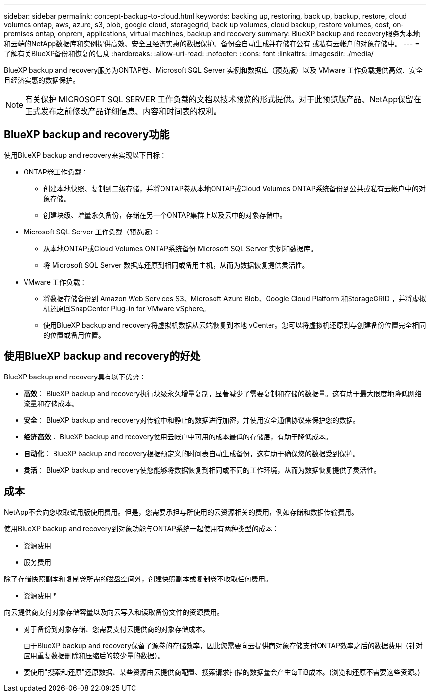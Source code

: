 ---
sidebar: sidebar 
permalink: concept-backup-to-cloud.html 
keywords: backing up, restoring, back up, backup, restore, cloud volumes ontap, aws, azure, s3, blob, google cloud, storagegrid, back up volumes, cloud backup, restore volumes, cost, on-premises ontap, onprem, applications, virtual machines, backup and recovery 
summary: BlueXP backup and recovery服务为本地和云端的NetApp数据库和实例提供高效、安全且经济实惠的数据保护。备份会自动生成并存储在公有 或私有云帐户的对象存储中。 
---
= 了解有关BlueXP备份和恢复的信息
:hardbreaks:
:allow-uri-read: 
:nofooter: 
:icons: font
:linkattrs: 
:imagesdir: ./media/


[role="lead"]
BlueXP backup and recovery服务为ONTAP卷、Microsoft SQL Server 实例和数据库（预览版）以及 VMware 工作负载提供高效、安全且经济实惠的数据保护。


NOTE: 有关保护 MICROSOFT SQL SERVER 工作负载的文档以技术预览的形式提供。对于此预览版产品、NetApp保留在正式发布之前修改产品详细信息、内容和时间表的权利。



== BlueXP backup and recovery功能

使用BlueXP backup and recovery来实现以下目标：

* ONTAP卷工作负载：
+
** 创建本地快照、复制到二级存储，并将ONTAP卷从本地ONTAP或Cloud Volumes ONTAP系统备份到公共或私有云帐户中的对象存储。
** 创建块级、增量永久备份，存储在另一个ONTAP集群上以及云中的对象存储中。


* Microsoft SQL Server 工作负载（预览版）：
+
** 从本地ONTAP或Cloud Volumes ONTAP系统备份 Microsoft SQL Server 实例和数据库。
** 将 Microsoft SQL Server 数据库还原到相同或备用主机，从而为数据恢复提供灵活性。


* VMware 工作负载：
+
** 将数据存储备份到 Amazon Web Services S3、Microsoft Azure Blob、Google Cloud Platform 和StorageGRID ，并将虚拟机还原回SnapCenter Plug-in for VMware vSphere。
** 使用BlueXP backup and recovery将虚拟机数据从云端恢复到本地 vCenter。您可以将虚拟机还原到与创建备份位置完全相同的位置或备用位置。






== 使用BlueXP backup and recovery的好处

BlueXP backup and recovery具有以下优势：

* **高效**： BlueXP backup and recovery执行块级永久增量复制，显著减少了需要复制和存储的数据量。这有助于最大限度地降低网络流量和存储成本。
* **安全**： BlueXP backup and recovery对传输中和静止的数据进行加密，并使用安全通信协议来保护您的数据。
* **经济高效**： BlueXP backup and recovery使用云帐户中可用的成本最低的存储层，有助于降低成本。
* **自动化**： BlueXP backup and recovery根据预定义的时间表自动生成备份，这有助于确保您的数据受到保护。
* **灵活**： BlueXP backup and recovery使您能够将数据恢复到相同或不同的工作环境，从而为数据恢复提供了灵活性。




== 成本

NetApp不会向您收取试用版使用费用。但是，您需要承担与所使用的云资源相关的费用，例如存储和数据传输费用。

使用BlueXP backup and recovery到对象功能与ONTAP系统一起使用有两种类型的成本：

* 资源费用
* 服务费用


除了存储快照副本和复制卷所需的磁盘空间外，创建快照副本或复制卷不收取任何费用。

* 资源费用 *

向云提供商支付对象存储容量以及向云写入和读取备份文件的资源费用。

* 对于备份到对象存储、您需要支付云提供商的对象存储成本。
+
由于BlueXP backup and recovery保留了源卷的存储效率，因此您需要向云提供商对象存储支付ONTAP效率之后的数据费用（针对应用重复数据删除和压缩后的较少量的数据）。

* 要使用"搜索和还原"还原数据、某些资源由云提供商配置、搜索请求扫描的数据量会产生每TiB成本。(浏览和还原不需要这些资源。)
+
ifdef::aws[]

+
** 在AWS中、 https://aws.amazon.com/athena/faqs/["Amazon Athena"^] 和 https://aws.amazon.com/glue/faqs/["AWS 胶水"^] 资源部署在新的S3存储分段中。
+
endif::aws[]



+
ifdef::azure[]

+
** 在Azure中、是 https://azure.microsoft.com/en-us/services/synapse-analytics/?&ef_id=EAIaIQobChMI46_bxcWZ-QIVjtiGCh2CfwCsEAAYASAAEgKwjvD_BwE:G:s&OCID=AIDcmm5edswduu_SEM_EAIaIQobChMI46_bxcWZ-QIVjtiGCh2CfwCsEAAYASAAEgKwjvD_BwE:G:s&gclid=EAIaIQobChMI46_bxcWZ-QIVjtiGCh2CfwCsEAAYASAAEgKwjvD_BwE["Azure Synapse工作空间"^] 和 https://azure.microsoft.com/en-us/services/storage/data-lake-storage/?&ef_id=EAIaIQobChMIuYz0qsaZ-QIVUDizAB1EmACvEAAYASAAEgJH5fD_BwE:G:s&OCID=AIDcmm5edswduu_SEM_EAIaIQobChMIuYz0qsaZ-QIVUDizAB1EmACvEAAYASAAEgJH5fD_BwE:G:s&gclid=EAIaIQobChMIuYz0qsaZ-QIVUDizAB1EmACvEAAYASAAEgJH5fD_BwE["Azure数据湖存储"^] 在您的存储帐户中配置以存储和分析数据。
+
endif::azure[]





ifdef::gcp[]

* 在 Google 中，部署了一个新的 bucket，并且 https://cloud.google.com/bigquery["Google Cloud BigQuery服务"^]在帐户/项目级别进行配置。endif::gcp[]
+
** 如果您计划从已移至归档对象存储的备份文件还原卷数据、则需要从云提供商处支付额外的每GiB检索费用和按请求付费。
** 如果您计划在恢复卷数据的过程中扫描备份文件中的勒索软件（如果您为云备份启用了 DataLock 和勒索软件保护），那么您还将承担来自云提供商的额外出口成本。




* 服务费用 *

服务费用支付给NetApp、用于支付向对象存储和从这些备份向卷或文件创建_备份的成本。您只需为对象存储中保护的数据付费，该费用按备份到对象存储的ONTAP卷的源逻辑使用容量（ ONTAP效率之前）计算。此容量也称为前端 TB （前端 TB ）。

有三种方式可以支付备份服务费用：

* 第一种选择是从云提供商订阅，这样您可以按月付费。
* 第二种选择是获得年度合同。
* 第三种选择是直接从 NetApp 购买许可证。阅读<<许可,许可>>部分了解详情。




== 许可

BlueXP backup and recovery现已推出免费试用版。您可以在限定时间内无需许可证密钥即可使用该服务。

BlueXP备份和恢复可用于以下使用模式：

* *自带许可证 (BYOL)*：从NetApp购买的许可证，可与任何云提供商一起使用。
* *即用即付 (PAYGO)*：从云提供商的市场按小时订阅。
* *年度*：云提供商市场提供的年度合同。


只有从对象存储进行备份和还原时、才需要备份许可证。创建Snapshot副本和复制的卷不需要许可证。

*请自备驾照*

BYOL 是基于期限（1、2 或 3 年）和容量的，以 1 TiB 为增量。您需要向 NetApp 支付一段时间（如 1 年）使用此服务的费用，最大容量（如 10 TiB ）。

您将收到一个序列号、您可以在BlueXP数字钱包页面中输入此序列号来启用此服务。达到任一限制后，您需要续订许可证。备份BYOL许可证适用于与您的BlueXP  组织或帐户关联的所有源系统。

link:br-start-licensing.html["了解如何设置许可证"](英文)

*按使用量付费订阅*

BlueXP备份和恢复以按需购买模式提供基于消费的许可。通过云提供商的市场订阅后、您可以按GiB为备份的数据付费、无需预先支付费用。您的云提供商会通过每月账单向您开具账单。

请注意、首次注册PAYGO订阅时、您可以获得30天免费试用。

*年度合同*

ifdef::aws[]

使用 AWS 时，有两种年度合同可供选择，分别为 1 年、2 年或 3 年：

* 一种 " 云备份 " 计划，可用于备份 Cloud Volumes ONTAP 数据和内部 ONTAP 数据。
* 一种"CVO专业人员"计划、可用于捆绑Cloud Volumes ONTAP 和BlueXP备份和恢复。这包括根据此许可证收费的Cloud Volumes ONTAP卷的无限制备份（备份容量不计入许可证）。endif::aws[]


ifdef::azure[]

使用 Azure 时，有两种年度合同可供选择，分别为 1 年、2 年或 3 年：

* 一种 " 云备份 " 计划，可用于备份 Cloud Volumes ONTAP 数据和内部 ONTAP 数据。
* 一种"CVO专业人员"计划、可用于捆绑Cloud Volumes ONTAP 和BlueXP备份和恢复。这包括根据此许可证收费的Cloud Volumes ONTAP卷的无限制备份（备份容量不计入许可证）。endif::azure[]


ifdef::gcp[]

当您使用 GCP 时，您可以向NetApp请求私人优惠，然后在BlueXP backup and recovery激活期间从 Google Cloud Marketplace 订阅时选择该计划。endif::gcp[]



== 支持的数据源、工作环境和备份目标

.支持的工作负载数据源
该服务保护以下基于应用程序的工作负载：

* ONTAP卷
* 用于物理、VMware 虚拟机文件系统 (VMFS) 和 VMware 虚拟机磁盘 (VMDK) NFS（预览版）的 Microsoft SQL Server 实例和数据库
* VMware 数据存储库
* 更多内容即将推出


.支持的工作环境
* 本地ONTAP SAN（iSCSI 协议）和 NAS（使用 NFS 和 CIFS 协议），采用ONTAP 9.8 及更高版本
* 适用于 AWS 的Cloud Volumes ONTAP 9.8 或更高版本（使用 SAN 和 NAS）


* 适用于 Microsoft Azure 的Cloud Volumes ONTAP 9.8 或更高版本（使用 SAN 和 NAS）
* 适用于 NetApp ONTAP 的 Amazon FSX


.支持备份目标
* Amazon Web Services (AWS) S3
* Microsoft Azure Blob
* StorageGRID
* ONTAP S3




== BlueXP backup and recovery使用适用于 Microsoft SQL Server 的SnapCenter插件

BlueXP backup and recovery会在托管 Microsoft SQL Server 的服务器上安装适用于 Microsoft SQL Server 的插件。该插件是一个主机端组件，可对 Microsoft SQL Server 数据库和实例进行应用程序感知的数据保护管理。



== BlueXP备份和恢复的工作原理

启用BlueXP backup and recovery后，该服务会对您的数据执行完整备份。初始备份后，所有其他备份均为增量备份。这样可以将网络流量降至最低。

下图显示了组件之间的关系。

image:diagram-br-321-aff-a.png["该图展示了BlueXP backup and recovery如何使用 3-2-1 保护策略"]


NOTE: 还支持从主存储到对象存储，而不仅仅是从二级存储到对象存储。



=== 备份在对象存储位置中的位置

备份副本存储在BlueXP在云帐户中创建的对象存储中。每个集群或工作环境都有一个对象存储， BlueXP对对象存储的命名如下：  `netapp-backup-clusteruuid` 。请确保不要删除此对象存储。

ifdef::aws[]

* 在 AWS 中， BlueXP支持 https://docs.aws.amazon.com/AmazonS3/latest/dev/access-control-block-public-access.html["Amazon S3 块公有访问功能"^]在 S3 存储桶上。endif::aws[]


ifdef::azure[]

* 在Azure中、BlueXP使用新的或现有的资源组以及Blob容器的存储帐户。BlueXP  https://docs.microsoft.com/en-us/azure/storage/blobs/anonymous-read-access-prevent["阻止对 Blob 数据的公有访问"]默认情况下。endif::azure[]


ifdef::gcp[]

endif::gcp[]

* 在StorageGRID 中、BlueXP会将现有存储帐户用于对象存储分段。
* 在ONTAP S3中、BlueXP使用现有用户帐户作为S3存储分段。




=== 备份副本与您的 NetApp 帐户关联

备份副本与 https://docs.netapp.com/us-en/bluexp-setup-admin/concept-netapp-accounts.html["BlueXP帐户"^] BlueXP连接器所在的位置。

如果同一个BlueXP帐户中有多个连接器，则每个连接器都会显示相同的备份列表。



== 可能对您使用BlueXP backup and recovery有帮助的术语

了解一些与保护相关的术语可能会对您有所帮助。

* *保护*： BlueXP backup and recovery中的保护意味着确保使用保护策略定期将快照和不可变备份发生到不同的安全域。


* *工作负载*： BlueXP backup and recovery中的工作负载可以包括 Microsoft SQL Server 实例和数据库、VMware 数据存储区或ONTAP卷。

